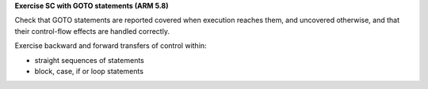 **Exercise SC with GOTO statements (ARM 5.8)**

Check that GOTO statements are reported covered when execution reaches them,
and uncovered otherwise, and that their control-flow effects are handled
correctly.

Exercise backward and forward transfers of control within:

* straight sequences of statements
* block, case, if or loop statements



